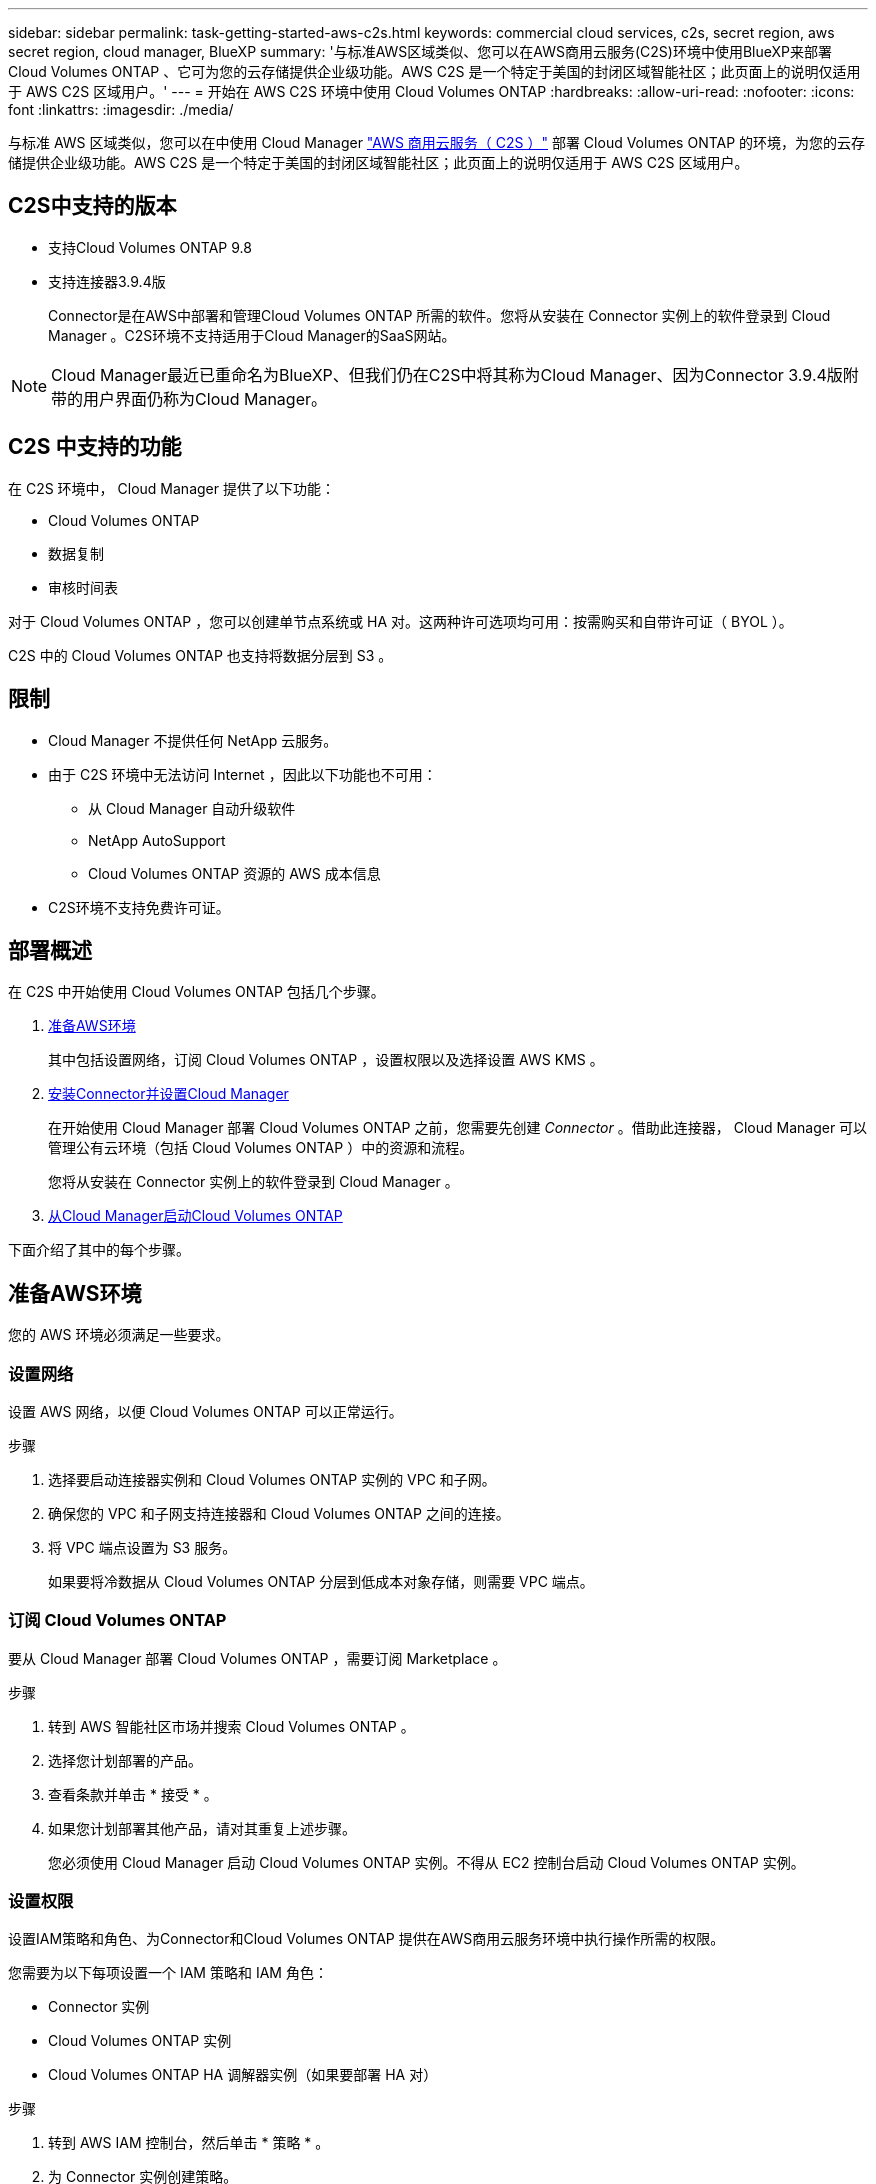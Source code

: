 ---
sidebar: sidebar 
permalink: task-getting-started-aws-c2s.html 
keywords: commercial cloud services, c2s, secret region, aws secret region, cloud manager, BlueXP 
summary: '与标准AWS区域类似、您可以在AWS商用云服务(C2S)环境中使用BlueXP来部署Cloud Volumes ONTAP 、它可为您的云存储提供企业级功能。AWS C2S 是一个特定于美国的封闭区域智能社区；此页面上的说明仅适用于 AWS C2S 区域用户。' 
---
= 开始在 AWS C2S 环境中使用 Cloud Volumes ONTAP
:hardbreaks:
:allow-uri-read: 
:nofooter: 
:icons: font
:linkattrs: 
:imagesdir: ./media/


[role="lead"]
与标准 AWS 区域类似，您可以在中使用 Cloud Manager link:https://aws.amazon.com/federal/us-intelligence-community/["AWS 商用云服务（ C2S ）"^] 部署 Cloud Volumes ONTAP 的环境，为您的云存储提供企业级功能。AWS C2S 是一个特定于美国的封闭区域智能社区；此页面上的说明仅适用于 AWS C2S 区域用户。



== C2S中支持的版本

* 支持Cloud Volumes ONTAP 9.8
* 支持连接器3.9.4版
+
Connector是在AWS中部署和管理Cloud Volumes ONTAP 所需的软件。您将从安装在 Connector 实例上的软件登录到 Cloud Manager 。C2S环境不支持适用于Cloud Manager的SaaS网站。




NOTE: Cloud Manager最近已重命名为BlueXP、但我们仍在C2S中将其称为Cloud Manager、因为Connector 3.9.4版附带的用户界面仍称为Cloud Manager。



== C2S 中支持的功能

在 C2S 环境中， Cloud Manager 提供了以下功能：

* Cloud Volumes ONTAP
* 数据复制
* 审核时间表


对于 Cloud Volumes ONTAP ，您可以创建单节点系统或 HA 对。这两种许可选项均可用：按需购买和自带许可证（ BYOL ）。

C2S 中的 Cloud Volumes ONTAP 也支持将数据分层到 S3 。



== 限制

* Cloud Manager 不提供任何 NetApp 云服务。
* 由于 C2S 环境中无法访问 Internet ，因此以下功能也不可用：
+
** 从 Cloud Manager 自动升级软件
** NetApp AutoSupport
** Cloud Volumes ONTAP 资源的 AWS 成本信息


* C2S环境不支持免费许可证。




== 部署概述

在 C2S 中开始使用 Cloud Volumes ONTAP 包括几个步骤。

. <<准备AWS环境>>
+
其中包括设置网络，订阅 Cloud Volumes ONTAP ，设置权限以及选择设置 AWS KMS 。

. <<安装Connector并设置Cloud Manager>>
+
在开始使用 Cloud Manager 部署 Cloud Volumes ONTAP 之前，您需要先创建 _Connector_ 。借助此连接器， Cloud Manager 可以管理公有云环境（包括 Cloud Volumes ONTAP ）中的资源和流程。

+
您将从安装在 Connector 实例上的软件登录到 Cloud Manager 。

. <<从Cloud Manager启动Cloud Volumes ONTAP>>


下面介绍了其中的每个步骤。



== 准备AWS环境

您的 AWS 环境必须满足一些要求。



=== 设置网络

设置 AWS 网络，以便 Cloud Volumes ONTAP 可以正常运行。

.步骤
. 选择要启动连接器实例和 Cloud Volumes ONTAP 实例的 VPC 和子网。
. 确保您的 VPC 和子网支持连接器和 Cloud Volumes ONTAP 之间的连接。
. 将 VPC 端点设置为 S3 服务。
+
如果要将冷数据从 Cloud Volumes ONTAP 分层到低成本对象存储，则需要 VPC 端点。





=== 订阅 Cloud Volumes ONTAP

要从 Cloud Manager 部署 Cloud Volumes ONTAP ，需要订阅 Marketplace 。

.步骤
. 转到 AWS 智能社区市场并搜索 Cloud Volumes ONTAP 。
. 选择您计划部署的产品。
. 查看条款并单击 * 接受 * 。
. 如果您计划部署其他产品，请对其重复上述步骤。
+
您必须使用 Cloud Manager 启动 Cloud Volumes ONTAP 实例。不得从 EC2 控制台启动 Cloud Volumes ONTAP 实例。





=== 设置权限

设置IAM策略和角色、为Connector和Cloud Volumes ONTAP 提供在AWS商用云服务环境中执行操作所需的权限。

您需要为以下每项设置一个 IAM 策略和 IAM 角色：

* Connector 实例
* Cloud Volumes ONTAP 实例
* Cloud Volumes ONTAP HA 调解器实例（如果要部署 HA 对）


.步骤
. 转到 AWS IAM 控制台，然后单击 * 策略 * 。
. 为 Connector 实例创建策略。
+
[source, json]
----
{
    "Version": "2012-10-17",
    "Statement": [{
            "Effect": "Allow",
            "Action": [
                "ec2:DescribeInstances",
                "ec2:DescribeInstanceStatus",
                "ec2:RunInstances",
                "ec2:ModifyInstanceAttribute",
                "ec2:DescribeRouteTables",
                "ec2:DescribeImages",
                "ec2:CreateTags",
                "ec2:CreateVolume",
                "ec2:DescribeVolumes",
                "ec2:ModifyVolumeAttribute",
                "ec2:DeleteVolume",
                "ec2:CreateSecurityGroup",
                "ec2:DeleteSecurityGroup",
                "ec2:DescribeSecurityGroups",
                "ec2:RevokeSecurityGroupEgress",
                "ec2:RevokeSecurityGroupIngress",
                "ec2:AuthorizeSecurityGroupEgress",
                "ec2:AuthorizeSecurityGroupIngress",
                "ec2:CreateNetworkInterface",
                "ec2:DescribeNetworkInterfaces",
                "ec2:DeleteNetworkInterface",
                "ec2:ModifyNetworkInterfaceAttribute",
                "ec2:DescribeSubnets",
                "ec2:DescribeVpcs",
                "ec2:DescribeDhcpOptions",
                "ec2:CreateSnapshot",
                "ec2:DeleteSnapshot",
                "ec2:DescribeSnapshots",
                "ec2:GetConsoleOutput",
                "ec2:DescribeKeyPairs",
                "ec2:DescribeRegions",
                "ec2:DeleteTags",
                "ec2:DescribeTags",
                "cloudformation:CreateStack",
                "cloudformation:DeleteStack",
                "cloudformation:DescribeStacks",
                "cloudformation:DescribeStackEvents",
                "cloudformation:ValidateTemplate",
                "iam:PassRole",
                "iam:CreateRole",
                "iam:DeleteRole",
                "iam:PutRolePolicy",
                "iam:ListInstanceProfiles",
                "iam:CreateInstanceProfile",
                "iam:DeleteRolePolicy",
                "iam:AddRoleToInstanceProfile",
                "iam:RemoveRoleFromInstanceProfile",
                "iam:DeleteInstanceProfile",
                "s3:GetObject",
                "s3:ListBucket",
                "s3:GetBucketTagging",
                "s3:GetBucketLocation",
                "s3:ListAllMyBuckets",
                "kms:List*",
                "kms:Describe*",
                "ec2:AssociateIamInstanceProfile",
                "ec2:DescribeIamInstanceProfileAssociations",
                "ec2:DisassociateIamInstanceProfile",
                "ec2:DescribeInstanceAttribute",
                "ec2:CreatePlacementGroup",
                "ec2:DeletePlacementGroup"
            ],
            "Resource": "*"
        },
        {
            "Sid": "fabricPoolPolicy",
            "Effect": "Allow",
            "Action": [
                "s3:DeleteBucket",
                "s3:GetLifecycleConfiguration",
                "s3:PutLifecycleConfiguration",
                "s3:PutBucketTagging",
                "s3:ListBucketVersions"
            ],
            "Resource": [
                "arn:aws-iso:s3:::fabric-pool*"
            ]
        },
        {
            "Effect": "Allow",
            "Action": [
                "ec2:StartInstances",
                "ec2:StopInstances",
                "ec2:TerminateInstances",
                "ec2:AttachVolume",
                "ec2:DetachVolume"
            ],
            "Condition": {
                "StringLike": {
                    "ec2:ResourceTag/WorkingEnvironment": "*"
                }
            },
            "Resource": [
                "arn:aws-iso:ec2:*:*:instance/*"
            ]
        },
        {
            "Effect": "Allow",
            "Action": [
                "ec2:AttachVolume",
                "ec2:DetachVolume"
            ],
            "Resource": [
                "arn:aws-iso:ec2:*:*:volume/*"
            ]
        }
    ]
}
----
. 为 Cloud Volumes ONTAP 创建策略。
+
[source, json]
----
{
    "Version": "2012-10-17",
    "Statement": [{
        "Action": "s3:ListAllMyBuckets",
        "Resource": "arn:aws-iso:s3:::*",
        "Effect": "Allow"
    }, {
        "Action": [
            "s3:ListBucket",
            "s3:GetBucketLocation"
        ],
        "Resource": "arn:aws-iso:s3:::fabric-pool-*",
        "Effect": "Allow"
    }, {
        "Action": [
            "s3:GetObject",
            "s3:PutObject",
            "s3:DeleteObject"
        ],
        "Resource": "arn:aws-iso:s3:::fabric-pool-*",
        "Effect": "Allow"
    }]
}
----
. 如果您计划部署 Cloud Volumes ONTAP HA 对，请为 HA 调解器创建一个策略。
+
[source, json]
----
{
	"Version": "2012-10-17",
	"Statement": [{
			"Effect": "Allow",
			"Action": [
				"ec2:AssignPrivateIpAddresses",
				"ec2:CreateRoute",
				"ec2:DeleteRoute",
				"ec2:DescribeNetworkInterfaces",
				"ec2:DescribeRouteTables",
				"ec2:DescribeVpcs",
				"ec2:ReplaceRoute",
				"ec2:UnassignPrivateIpAddresses"
			],
			"Resource": "*"
		}
	]
}
----
. 创建角色类型为 Amazon EC2 的 IAM 角色，并附加您在上述步骤中创建的策略。
+
与策略类似，您应该为 Connector 设置一个 IAM 角色，为 Cloud Volumes ONTAP 节点设置一个 IAM 角色，并为 HA 调解器设置一个 IAM 角色（如果要部署 HA 对）。

+
启动 Connector 实例时，必须选择 Connector IAM 角色。

+
在从 Cloud Manager 创建 Cloud Volumes ONTAP 工作环境时，您可以为 Cloud Volumes ONTAP 和 HA 调解器选择 IAM 角色。





=== 设置 AWS KMS

如果要将 Amazon 加密与 Cloud Volumes ONTAP 结合使用，请确保满足 AWS 密钥管理服务的要求。

.步骤
. 确保您的帐户或其他 AWS 帐户中存在有效的客户主密钥（ CMK ）。
+
CMK 可以是 AWS 管理的 CMK 或客户管理的 CMK 。

. 如果 CMK 位于与您计划部署 Cloud Volumes ONTAP 的帐户不同的 AWS 帐户中，则需要获取该密钥的 ARN 。
+
创建 Cloud Volumes ONTAP 系统时，您需要为 Cloud Manager 提供 ARN 。

. 将Connector实例的IAM角色添加到CMK的关键用户列表中。
+
这为 Cloud Manager 提供了将 CMK 与 Cloud Volumes ONTAP 配合使用的权限。





== 安装Connector并设置Cloud Manager

在 AWS 中启动 Cloud Volumes ONTAP 系统之前，您必须先从 AWS Marketplace 启动 Connector 实例，然后登录并设置 Cloud Manager 。

.步骤
. 获取由证书颁发机构（ CA ）以隐私增强邮件（ PEM ） Base-64 编码 X.509 格式签名的根证书。有关获取证书的信息，请参见贵组织的策略和流程。
+
您需要在设置过程中上传证书。Cloud Manager 在通过 HTTPS 向 AWS 发送请求时使用可信证书。

. 启动 Connector 实例：
+
.. 转到 Cloud Manager 的 AWS 智能社区市场页面。
.. 在自定义启动选项卡上，选择用于从 EC2 控制台启动实例的选项。
.. 按照提示配置实例。
+
配置实例时，请注意以下事项：

+
*** 我们建议使用 T3.xlarge 。
*** 您必须选择在准备 AWS 环境时创建的 IAM 角色。
*** 您应保留默认存储选项。
*** 连接器所需的连接方法如下： SSH ， HTTP 和 HTTPS 。




. 从连接到 Connector 实例的主机设置 Cloud Manager ：
+
.. 打开 Web 浏览器并输入 https://_ipaddress_[] 其中_ipaddress_是安装了连接器的Linux主机的IP地址。
.. 指定用于连接到 AWS 服务的代理服务器。
.. 上传您在步骤 1 中获得的证书。
.. 完成设置向导中的步骤以设置 Cloud Manager 。
+
*** * 系统详细信息 * ：输入此 Cloud Manager 实例的名称并提供您的公司名称。
*** * 创建用户 * ：创建用于管理 Cloud Manager 的管理员用户。
*** * 审核 * ：查看详细信息并批准最终用户许可协议。


.. 要完成 CA 签名证书的安装，请从 EC2 控制台重新启动 Connector 实例。


. Connector 重新启动后，使用您在设置向导中创建的管理员用户帐户登录。




== 从Cloud Manager启动Cloud Volumes ONTAP

您可以通过在 Cloud Manager 中创建新的工作环境在 AWS 商用云服务环境中启动 Cloud Volumes ONTAP 实例。

.您需要的内容
* 如果您购买了许可证，则必须具有从 NetApp 收到的许可证文件。此许可证文件是一个 .NLF 文件，采用 JSON 格式。
* 要为 HA 调解器启用基于密钥的 SSH 身份验证，需要使用密钥对。


.步骤
. 在工作环境页面上，单击 * 添加工作环境 * 。
. 在创建下，选择 Cloud Volumes ONTAP 或 Cloud Volumes ONTAP HA 。
. 完成向导中的步骤以启动 Cloud Volumes ONTAP 系统。
+
完成向导后，请注意以下事项：

+
** 如果要在多个可用性区域中部署 Cloud Volumes ONTAP HA ，请按如下所示部署此配置，因为发布时 AWS 商用云服务环境中只有两个可用的 AZS ：
+
*** 节点 1 ：可用性区域 A
*** 节点 2 ：可用性区域 B
*** 调解器：可用性区域 A 或 B


** 您应保留默认选项以使用生成的安全组。
+
预定义的安全组包含 Cloud Volumes ONTAP 成功运行所需的规则。如果您需要使用自己的，请参阅下面的安全组部分。

** 您必须选择在准备 AWS 环境时创建的 IAM 角色。
** 底层 AWS 磁盘类型适用于初始 Cloud Volumes ONTAP 卷。
+
您可以为后续卷选择不同的磁盘类型。

** AWS磁盘的性能与磁盘大小相关。
+
您应选择可提供所需持续性能的磁盘大小。有关 EBS 性能的更多详细信息，请参见 AWS 文档。

** 磁盘大小是系统上所有磁盘的默认大小。
+

NOTE: 如果您稍后需要其他大小的磁盘，则可以使用高级分配选项创建使用特定大小磁盘的聚合。

** 存储效率功能可以提高存储利用率并减少所需的总存储量。




.结果
Cloud Manager 将启动 Cloud Volumes ONTAP 实例。您可以跟踪时间链中的进度。



== 安全组规则

Cloud Manager 创建的安全组包含 Cloud Manager 和 Cloud Volumes ONTAP 在云中成功运行所需的入站和出站规则。您可能需要参考端口进行测试，或者如果您希望使用自己的安全组。



=== Connector 的安全组

Connector 的安全组需要入站和出站规则。



==== 入站规则

[cols="10,10,80"]
|===
| 协议 | Port | 目的 


| SSH | 22. | 提供对 Connector 主机的 SSH 访问 


| HTTP | 80 | 提供从客户端 Web 浏览器到本地用户界面的 HTTP 访问 


| HTTPS | 443. | 提供从客户端Web浏览器到本地用户界面的HTTPS访问 
|===


==== 出站规则

Connector 的预定义安全组包括以下出站规则。

[cols="20,20,60"]
|===
| 协议 | Port | 目的 


| 所有 TCP | 全部 | 所有出站流量 


| 所有UDP | 全部 | 所有出站流量 
|===


=== Cloud Volumes ONTAP 的安全组

Cloud Volumes ONTAP 节点的安全组需要入站和出站规则。



==== 入站规则

在创建工作环境并选择预定义的安全组时、您可以选择允许以下其中一个范围内的流量：

* *仅选定VPC*：入站流量的源是Cloud Volumes ONTAP 系统的VPC子网范围以及连接器所在VPC的子网范围。这是建议的选项。
* 所有vPC：入站流量的源IP范围为0.0.0.0/0。


[cols="10,10,80"]
|===
| 协议 | Port | 目的 


| 所有 ICMP | 全部 | Ping 实例 


| HTTP | 80 | 使用集群管理 LIF 的 IP 地址对系统管理器 Web 控制台进行 HTTP 访问 


| HTTPS | 443. | 使用集群管理 LIF 的 IP 地址对 System Manager Web 控制台进行 HTTPS 访问 


| SSH | 22. | SSH 访问集群管理 LIF 或节点管理 LIF 的 IP 地址 


| TCP | 111. | 远程过程调用 NFS 


| TCP | 139. | 用于 CIFS 的 NetBIOS 服务会话 


| TCP | 161-162. | 简单网络管理协议 


| TCP | 445 | Microsoft SMB/CIFS over TCP （通过 TCP ）和 NetBIOS 成帧 


| TCP | 635 | NFS 挂载 


| TCP | 749-74 | Kerberos 


| TCP | 2049年 | NFS 服务器守护进程 


| TCP | 3260 | 通过 iSCSI 数据 LIF 进行 iSCSI 访问 


| TCP | 4045 | NFS 锁定守护进程 


| TCP | 4046 | NFS 的网络状态监视器 


| TCP | 10000 | 使用 NDMP 备份 


| TCP | 11104. | 管理 SnapMirror 的集群间通信会话 


| TCP | 11105. | 使用集群间 LIF 进行 SnapMirror 数据传输 


| UDP | 111. | 远程过程调用 NFS 


| UDP | 161-162. | 简单网络管理协议 


| UDP | 635 | NFS 挂载 


| UDP | 2049年 | NFS 服务器守护进程 


| UDP | 4045 | NFS 锁定守护进程 


| UDP | 4046 | NFS 的网络状态监视器 


| UDP | 4049-51 | NFS Rquotad 协议 
|===


==== 出站规则

为 Cloud Volumes ONTAP 预定义的安全组包括以下出站规则。

[cols="20,20,60"]
|===
| 协议 | Port | 目的 


| 所有 ICMP | 全部 | 所有出站流量 


| 所有 TCP | 全部 | 所有出站流量 


| 所有UDP | 全部 | 所有出站流量 
|===


=== HA 调解器的外部安全组

Cloud Volumes ONTAP HA 调解器的预定义外部安全组包括以下入站和出站规则。



==== 入站规则

入站规则的源是来自连接器所在 VPC 的流量。

[cols="20,20,60"]
|===
| 协议 | Port | 目的 


| SSH | 22. | SSH 与 HA 调解器的连接 


| TCP | 3000 | 从 Connector 进行 RESTful API 访问 
|===


==== 出站规则

HA 调解器的预定义安全组包括以下出站规则。

[cols="20,20,60"]
|===
| 协议 | Port | 目的 


| 所有 TCP | 全部 | 所有出站流量 


| 所有UDP | 全部 | 所有出站流量 
|===


=== HA 调解器的内部安全组

为 Cloud Volumes ONTAP HA 调解器预定义的内部安全组包括以下规则。Cloud Manager 始终会创建此安全组。您无法选择使用自己的。



==== 入站规则

预定义的安全组包括以下入站规则。

[cols="20,20,60"]
|===
| 协议 | Port | 目的 


| 所有流量 | 全部 | HA 调解器和 HA 节点之间的通信 
|===


==== 出站规则

预定义的安全组包括以下出站规则。

[cols="20,20,60"]
|===
| 协议 | Port | 目的 


| 所有流量 | 全部 | HA 调解器和 HA 节点之间的通信 
|===